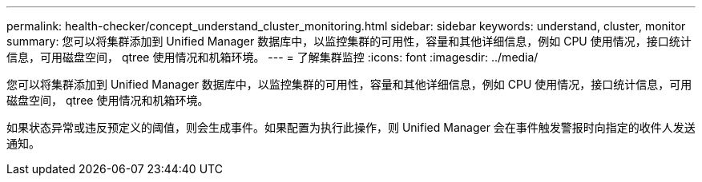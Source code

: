 ---
permalink: health-checker/concept_understand_cluster_monitoring.html 
sidebar: sidebar 
keywords: understand, cluster, monitor 
summary: 您可以将集群添加到 Unified Manager 数据库中，以监控集群的可用性，容量和其他详细信息，例如 CPU 使用情况，接口统计信息，可用磁盘空间， qtree 使用情况和机箱环境。 
---
= 了解集群监控
:icons: font
:imagesdir: ../media/


[role="lead"]
您可以将集群添加到 Unified Manager 数据库中，以监控集群的可用性，容量和其他详细信息，例如 CPU 使用情况，接口统计信息，可用磁盘空间， qtree 使用情况和机箱环境。

如果状态异常或违反预定义的阈值，则会生成事件。如果配置为执行此操作，则 Unified Manager 会在事件触发警报时向指定的收件人发送通知。
